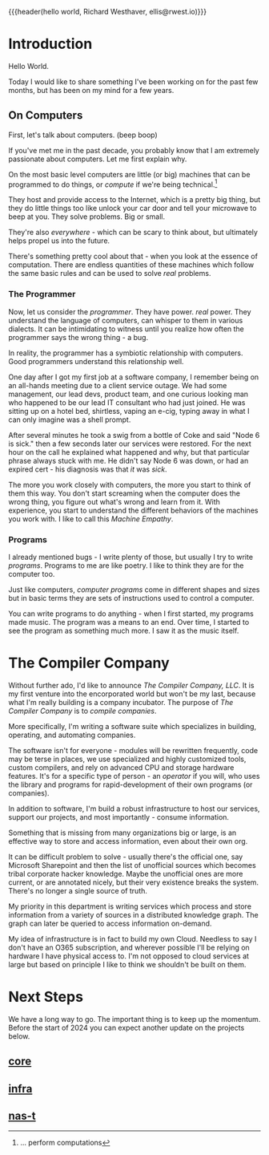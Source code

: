{{{header(hello world,
Richard Westhaver,
ellis@rwest.io)}}}
#+options: toc:t
* Introduction
Hello World.

Today I would like to share something I've been working on for the
past few months, but has been on my mind for a few years.

** On Computers
First, let's talk about computers. (beep boop)

If you've met me in the past decade, you probably know that I am
extremely passionate about computers. Let me first explain why.

On the most basic level computers are little (or big) machines that
can be programmed to do things, or /compute/ if we're being
technical.[fn:1]

They host and provide access to the Internet, which is a pretty big
thing, but they do little things too like unlock your car door and
tell your microwave to beep at you. They solve problems. Big or small.

They're also /everywhere/ - which can be scary to think about, but
ultimately helps propel us into the future.

There's something pretty cool about that - when you look at the
essence of computation. There are endless quantities of these machines
which follow the same basic rules and can be used to solve /real/
problems.

*** The Programmer
Now, let us consider the /programmer/. They have power. /real/
power. They understand the language of computers, can whisper to them
in various dialects. It can be intimidating to witness until you
realize how often the programmer says the wrong thing - a bug.

In reality, the programmer has a symbiotic relationship with
computers. Good programmers understand this relationship well.

#+begin_annecdote
One day after I got my first job at a software company, I remember
being on an all-hands meeting due to a client service outage. We had
some management, our lead devs, product team, and one curious looking
man who happened to be our lead IT consultant who had just joined. He
was sitting up on a hotel bed, shirtless, vaping an e-cig, typing
away in what I can only imagine was a shell prompt.

After several minutes he took a swig from a bottle of Coke and said
"Node 6 is sick." then a few seconds later our services were
restored. For the next hour on the call he explained what happened and
why, but that particular phrase always stuck with me. He didn't say
Node 6 was down, or had an expired cert - his diagnosis was that /it/
was /sick/. 
#+end_annecdote

The more you work closely with computers, the more you start to think
of them this way. You don't start screaming when the computer does the
wrong thing, you figure out what's wrong and learn from it. With
experience, you start to understand the different behaviors of the
machines you work with. I like to call this /Machine Empathy/.

*** Programs
I already mentioned bugs - I write plenty of those, but usually I try
to write /programs/. Programs to me are like poetry. I like to think
they are for the computer too.

Just like computers, /computer programs/ come in different shapes and
sizes but in basic terms they are sets of instructions used to control
a computer.

You can write programs to do anything - when I first started, my
programs made music. The program was a means to an end. Over time, I
started to see the program as something much more. I saw it as the
music itself.

[fn:1] ... perform computations

* The Compiler Company
Without further ado, I'd like to announce /The Compiler Company,
LLC/. It is my first venture into the encorporated world but won't be
my last, because what I'm really building is a company incubator. The
purpose of /The Compiler Company/ is to /compile/ /companies/.

More specifically, I'm writing a software suite which specializes in
building, operating, and automating companies.

The software isn't for everyone - modules will be rewritten
frequently, code may be terse in places, we use specialized and highly
customized tools, custom compilers, and rely on advanced CPU and
storage hardware features. It's for a specific type of person - an
/operator/ if you will, who uses the library and programs for
rapid-development of their own programs (or companies).

In addition to software, I'm build a robust infrastructure to host our
services, support our projects, and most importantly - consume
information.

Something that is missing from many organizations big or large, is an
effective way to store and access information, even about their own
org.

It can be difficult problem to solve - usually there's the official
one, say Microsoft Sharepoint and then the list of unofficial sources
which becomes tribal corporate hacker knowledge. Maybe the unofficial
ones are more current, or are annotated nicely, but their very
existence breaks the system. There's no longer a single source of
truth.

My priority in this department is writing services which process and
store information from a variety of sources in a distributed knowledge
graph. The graph can later be queried to access information on-demand.

My idea of infrastructure is in fact to build my own Cloud. Needless
to say I don't have an O365 subscription, and wherever possible I'll
be relying on hardware I have physical access to. I'm not opposed to
cloud services at large but based on principle I like to think we
shouldn't be built on them.

* Next Steps
We have a long way to go. The important thing is to keep up the
momentum. Before the start of 2024 you can expect another update on
the projects below.
** [[https://compiler.company/docs/core][core]]
** [[https://compiler.company/docs/infra][infra]]
** [[https://compiler.company/docs/nas-t][nas-t]]
